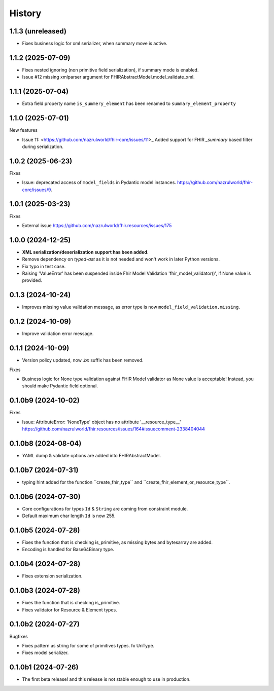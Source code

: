 History
=======

1.1.3 (unreleased)
------------------

- Fixes business logic for xml serializer, when summary move is active.


1.1.2 (2025-07-09)
------------------

- Fixes nested ignoring (non primitive field serialization), if summary mode is enabled.

- Issue #12 missing xmlparser argument for FHIRAbstractModel.model_validate_xml.


1.1.1 (2025-07-04)
------------------

- Extra field property name ``is_summery_element`` has been renamed to ``summary_element_property``


1.1.0 (2025-07-01)
------------------

New features

-  Issue 11: <https://github.com/nazrulworld/fhir-core/issues/11>_ Added support for FHIR `_summary` based filter during serialization.


1.0.2 (2025-06-23)
------------------

Fixes

- Issue: deprecated access of ``model_fields`` in Pydantic model instances. https://github.com/nazrulworld/fhir-core/issues/9.


1.0.1 (2025-03-23)
------------------

Fixes

- External issue https://github.com/nazrulworld/fhir.resources/issues/175


1.0.0 (2024-12-25)
------------------

- **XML serialization/deserialization support has been added**.

- Remove dependency on `typed-ast` as it is not needed and won't work in later Python versions.

- Fix typo in test case.

- Raising 'ValueError' has been suspended inside Fhir Model Validation 'fhir_model_validator()', if None value is provided.

0.1.3 (2024-10-24)
------------------

- Improves missing value validation message, as error type is now ``model_field_validation.missing``.


0.1.2 (2024-10-09)
------------------

- Improve validation error message.


0.1.1 (2024-10-09)
------------------

- Version policy updated, now `.bx` suffix has been removed.

Fixes

- Business logic for None type validation against FHIR Model validator as None value is acceptable! Instead, you should make Pydantic field optional.


0.1.0b9 (2024-10-02)
--------------------

Fixes

- Issue: AttributeError: 'NoneType' object has no attribute '__resource_type__' https://github.com/nazrulworld/fhir.resources/issues/164#issuecomment-2338404044


0.1.0b8 (2024-08-04)
--------------------

- YAML dump & validate options are added into FHIRAbstractModel.


0.1.0b7 (2024-07-31)
--------------------

- typing hint added for the function ´´create_fhir_type´´ and ´´create_fhir_element_or_resource_type´´.


0.1.0b6 (2024-07-30)
--------------------

- Core configurations for types ``Id`` & ``String`` are coming from constraint module.

- Default maximum char length ``Id`` is now 255.


0.1.0b5 (2024-07-28)
--------------------

- Fixes the function that is checking is_primitive, as missing bytes and bytesarray are added.

- Encoding is handled for Base64Binary type.


0.1.0b4 (2024-07-28)
--------------------

- Fixes extension serialization.


0.1.0b3 (2024-07-28)
--------------------

- Fixes the function that is checking is_primitive.

- Fixes validator for Resource & Element types.


0.1.0b2 (2024-07-27)
--------------------

Bugfixes

- Fixes pattern as string for some of primitives types. fx UriType.

- Fixes model serializer.


0.1.0b1 (2024-07-26)
--------------------

- The first beta release! and this release is not stable enough to use in production.
